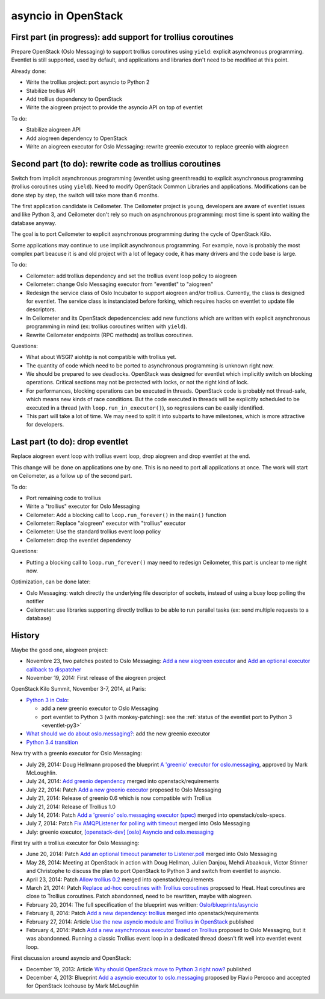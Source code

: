 asyncio in OpenStack
====================

First part (in progress): add support for trollius coroutines
-------------------------------------------------------------

Prepare OpenStack (Oslo Messaging) to support trollius coroutines using
``yield``: explicit asynchronous programming. Eventlet is still supported,
used by default, and applications and libraries don't need to be modified at
this point.

Already done:

* Write the trollius project: port asyncio to Python 2
* Stabilize trollius API
* Add trollius dependency to OpenStack
* Write the aiogreen project to provide the asyncio API on top of eventlet

To do:

* Stabilize aiogreen API
* Add aiogreen dependency to OpenStack
* Write an aiogreen executor for Oslo Messaging: rewrite greenio executor
  to replace greenio with aiogreen

Second part (to do): rewrite code as trollius coroutines
--------------------------------------------------------

Switch from implicit asynchronous programming (eventlet using greenthreads) to
explicit asynchronous programming (trollius coroutines using ``yield``). Need
to modify OpenStack Common Libraries and applications. Modifications can be
done step by step, the switch will take more than 6 months.

The first application candidate is Ceilometer. The Ceilometer project is young,
developers are aware of eventlet issues and like Python 3, and Ceilometer don't
rely so much on asynchronous programming: most time is spent into waiting the
database anyway.

The goal is to port Ceilometer to explicit asynchronous programming during the
cycle of OpenStack Kilo.

Some applications may continue to use implicit asynchronous programming. For
example, nova is probably the most complex part beacuse it is and old project
with a lot of legacy code, it has many drivers and the code base is large.

To do:

* Ceilometer: add trollius dependency and set the trollius event loop policy to
  aiogreen
* Ceilometer: change Oslo Messaging executor from "eventlet" to "aiogreen"
* Redesign the service class of Oslo Incubator to support aiogreen and/or
  trollius.  Currently, the class is designed for eventlet. The service class
  is instanciated before forking, which requires hacks on eventlet to update
  file descriptors.
* In Ceilometer and its OpenStack depedencencies: add new functions which
  are written with explicit asynchronous programming in mind (ex: trollius
  coroutines written with ``yield``).
* Rewrite Ceilometer endpoints (RPC methods) as trollius coroutines.

Questions:

* What about WSGI? aiohttp is not compatible with trollius yet.
* The quantity of code which need to be ported to asynchronous programming is
  unknown right now.
* We should be prepared to see deadlocks. OpenStack was designed for eventlet
  which implicitly switch on blocking operations. Critical sections may not be
  protected with locks, or not the right kind of lock.
* For performances, blocking operations can be executed in threads. OpenStack
  code is probably not thread-safe, which means new kinds of race conditions.
  But the code executed in threads will be explicitly scheduled to be executed
  in a thread (with ``loop.run_in_executor()``), so regressions can be easily
  identified.
* This part will take a lot of time. We may need to split it into subparts
  to have milestones, which is more attractive for developers.


Last part (to do): drop eventlet
--------------------------------

Replace aiogreen event loop with trollius event loop, drop aiogreen and drop
eventlet at the end.

This change will be done on applications one by one. This is no need to port
all applications at once. The work will start on Ceilometer, as a follow up
of the second part.

To do:

* Port remaining code to trollius
* Write a "trollius" executor for Oslo Messaging
* Ceilometer: Add a blocking call to ``loop.run_forever()`` in the ``main()``
  function
* Ceilometer: Replace "aiogreen" executor with "trollius" executor
* Ceilometer: Use the standard trollius event loop policy
* Ceilometer: drop the eventlet dependency

Questions:

* Putting a blocking call to ``loop.run_forever()`` may need to redesign
  Ceilometer, this part is unclear to me right now.

Optimization, can be done later:

* Oslo Messaging: watch directly the underlying file descriptor of sockets,
  instead of using a busy loop polling the notifier
* Ceilometer: use libraries supporting directly trollius to be able to run
  parallel tasks (ex: send multiple requests to a database)


History
-------

Maybe the good one, aiogreen project:

* Novembre 23, two patches posted to Oslo Messaging:
  `Add a new aiogreen executor <https://review.openstack.org/#/c/136653/>`_
  and `Add an optional executor callback to dispatcher
  <https://review.openstack.org/#/c/136652/>`_
* November 19, 2014: First release of the aiogreen project

OpenStack Kilo Summit, November 3-7, 2014, at Paris:

* `Python 3 in Oslo <https://etherpad.openstack.org/p/kilo-oslo-python-3>`_:

  * add a new greenio executor to Oslo Messaging
  * port eventlet to Python 3 (with monkey-patching): see the :ref:`status of
    the eventlet port to Python 3 <eventlet-py3>`

* `What should we do about oslo.messaging?
  <https://etherpad.openstack.org/p/kilo-oslo-oslo.messaging>`_: add the new
  greenio executor

* `Python 3.4 transition <https://etherpad.openstack.org/p/py34-transition>`_

New try with a greenio executor for Oslo Messaging:

* July 29, 2014: Doug Hellmann proposed the blueprint
  `A 'greenio' executor for oslo.messaging
  <https://blueprints.launchpad.net/oslo.messaging/+spec/greenio-executor>`_,
  approved by Mark McLoughlin.
* July 24, 2014: `Add greenio dependency <https://review.openstack.org/108637>`_
  merged into openstack/requirements
* July 22, 2014: Patch `Add a new greenio executor
  <https://review.openstack.org/#/c/108652/>`_ proposed to Oslo Messaging
* July 21, 2014: Release of greenio 0.6 which is now compatible with Trollius
* July 21, 2014: Release of Trollius 1.0
* July 14, 2014: Patch `Add a 'greenio' oslo.messaging executor (spec)
  <https://review.openstack.org/#/c/104792/>`_ merged into openstack/oslo-specs.
* July 7, 2014: Patch `Fix AMQPListener for polling with timeout
  <https://review.openstack.org/#/c/104964/>`_ merged into Oslo Messaging
* July: greenio executor, `[openstack-dev] [oslo] Asyncio and oslo.messaging
  <http://lists.openstack.org/pipermail/openstack-dev/2014-July/039291.html>`_

First try with a trollius executor for Oslo Messaging:

* June 20, 2014: Patch `Add an optional timeout parameter to Listener.poll
  <https://review.openstack.org/#/c/71003/>`_ merged into Oslo Messaging
* May 28, 2014: Meeting at OpenStack in action with Doug Hellman, Julien
  Danjou, Mehdi Abaakouk, Victor Stinner and Christophe to discuss the plan to
  port OpenStack to Python 3 and switch from eventlet to asyncio.
* April 23, 2014: Patch `Allow trollius 0.2
  <https://review.openstack.org/#/c/79901/>`_ merged into
  openstack/requirements
* March 21, 2014: Patch `Replace ad-hoc coroutines with Trollius coroutines
  <https://review.openstack.org/#/c/77925/>`_ proposed to Heat. Heat coroutines
  are close to Trollius coroutines. Patch abandonned, need to be rewritten,
  maybe with aiogreen.
* February 20, 2014: The full specification of the blueprint was written:
  `Oslo/blueprints/asyncio
  <https://wiki.openstack.org/wiki/Oslo/blueprints/asyncio>`_
* February 8, 2014: Patch `Add a new dependency: trollius
  <https://review.openstack.org/#/c/70983/>`_ merged into
  openstack/requirements
* February 27, 2014: Article `Use the new asyncio module and Trollius in OpenStack
  <http://techs.enovance.com/6562/asyncio-openstack-python3>`_ published
* February 4, 2014: Patch `Add a new asynchronous executor based on Trollius
  <https://review.openstack.org/#/c/70948/>`_ proposed to Oslo Messaging,
  but it was abandonned. Running a classic Trollius event loop in a dedicated
  thread doesn't fit well into eventlet event loop.

First discussion around asyncio and OpenStack:

* December 19, 2013: Article `Why should OpenStack move to Python 3 right now?
  <http://techs.enovance.com/6521/openstack_python3>`_ published
* December 4, 2013: Blueprint `Add a asyncio executor to oslo.messaging
  <https://blueprints.launchpad.net/oslo.messaging/+spec/asyncio-executor>`_
  proposed by Flavio Percoco and accepted for OpenStack Icehouse by Mark
  McLoughlin
